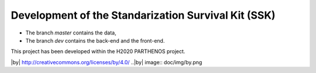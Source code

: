 Development of the Standarization Survival Kit (SSK)
===============

* The branch `master` contains the data,
* The branch `dev` contains the back-end and the front-end.

This project has been developed within the H2020 PARTHENOS project.

|by| http://creativecommons.org/licenses/by/4.0/
..|by| image:: doc/img/by.png
